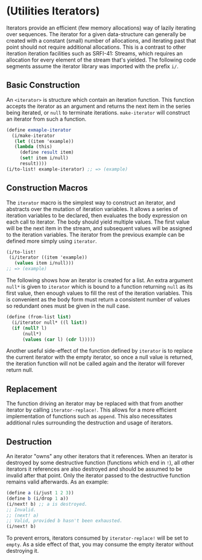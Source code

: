 * (Utilities Iterators)
Iterators provide an efficient (few memory allocations) way of lazily iterating over sequences. The iterator for a given data-structure can generally be created with a constant (small) number of allocations, and iterating past that point should not require additional allocations. This is a contrast to other iteration iteration facilities such as SRFI-41: Streams, which requires an allocation for every element of the stream that's yielded. The following code segments assume the iterator library was imported with the prefix ~i/~.
** Basic Construction
An ~<iterator>~ is structure which contain an iteration function. This function accepts the iterator as an argument and returns the next item in the series being iterated, or ~null~ to terminate iterations. ~make-iterator~ will construct an iterator from such a function.
#+begin_src scheme
  (define exmaple-iterator
    (i/make-iterator
     (let ((item 'example))
  	 (lambda (this)
  	   (define result item)
  	   (set! item i/null)
  	   result))))
  (i/to-list! example-iterator) ;; => (example)
#+end_src
** Construction Macros
The ~iterator~ macro is the simplest way to construct an iterator, and abstracts over the mutation of iteration variables. It allows a series of iteration variables to be declared, then evaluates the body expression on each call to iterator. The body should yield multiple values. The first value will be the next item in the stream, and subsequent values will be assigned to the iteration variables. The iterator from the previous example can be defined more simply using ~iterator~.
#+begin_src scheme
  (i/to-list!
   (i/iterator ((item 'example))
     (values item i/null)))
  ;; => (example)
#+end_src
The following shows how an iterator is created for a list. An extra argument ~null*~ is given to ~iterator~ which is bound to a function returning ~null~ as its first value, then enough values to fill the rest of the iteration variables. This is convenient as the body form must return a consistent number of values so redundant ones must be given in the null case.
#+begin_src scheme
  (define (from-list list)
    (i/iterator null* ((l list))
  	(if (null? l)
  		(null*)
  		(values (car l) (cdr l)))))
#+end_src
Another useful side-effect of the function defined by ~iterator~ is to replace the current iterator with the empty iterator, so once a null value is returned, the iteration function will not be called again and the iterator will forever return null.
** Replacement
The function driving an iterator may be replaced with that from another iterator by calling ~iterator-replace!~. This allows for a more efficient implementation of functions such as ~append~. This also necessitates additional rules surrounding the destruction and usage of iterators.
** Destruction
An iterator "owns" any other iterators that it references. When an iterator is destroyed by some destructive function (functions which end in ~!~), all other iterators it references are also destroyed and should be assumed to be invalid after that point. Only the iterator passed to the destructive function remains valid afterwards. As an example:
#+begin_src scheme
  (define a (i/just 1 2 3))
  (define b (i/drop 1 a))
  (i/next! b) ;; a is destroyed.
  ;; Invalid.
  ;; (next! a)
  ;; Valid, provided b hasn't been exhausted.
  (i/next! b)
#+end_src
To prevent errors, iterators consumed by ~iterator-replace!~ will be set to ~empty~.  As a side effect of that, you may consume the empty iterator without destroying it.
